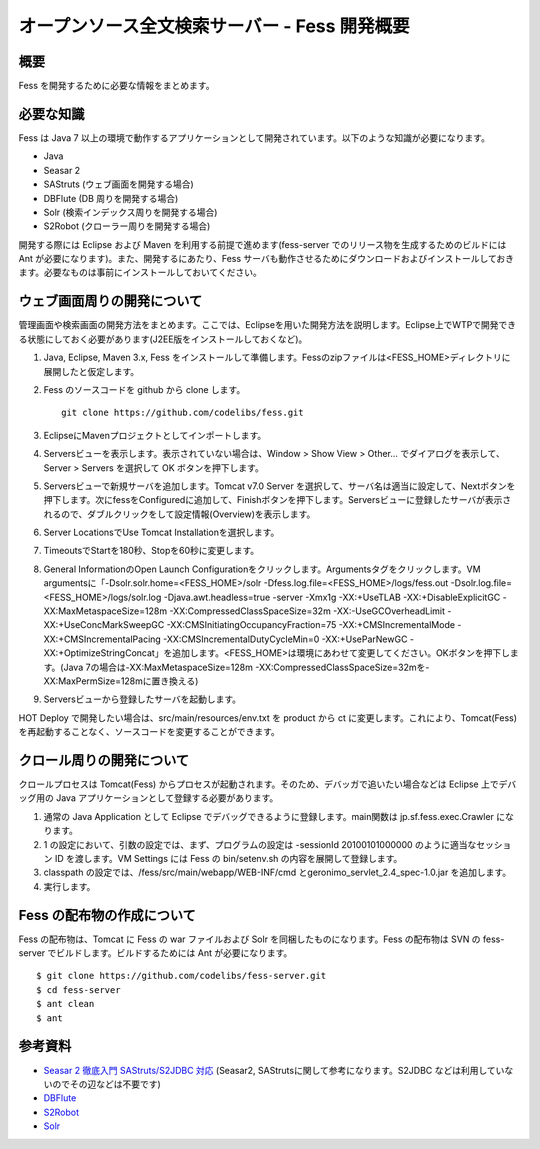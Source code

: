 ==============================================
オープンソース全文検索サーバー - Fess 開発概要
==============================================

概要
====

Fess を開発するために必要な情報をまとめます。

必要な知識
==========

Fess は Java 7
以上の環境で動作するアプリケーションとして開発されています。以下のような知識が必要になります。

-  Java

-  Seasar 2

-  SAStruts (ウェブ画面を開発する場合)

-  DBFlute (DB 周りを開発する場合)

-  Solr (検索インデックス周りを開発する場合)

-  S2Robot (クローラー周りを開発する場合)

開発する際には Eclipse および Maven を利用する前提で進めます(fess-server
でのリリース物を生成するためのビルドには Ant
が必要になります)。また、開発するにあたり、Fess
サーバも動作させるためにダウンロードおよびインストールしておきます。必要なものは事前にインストールしておいてください。

ウェブ画面周りの開発について
============================

管理画面や検索画面の開発方法をまとめます。ここでは、Eclipseを用いた開発方法を説明します。Eclipse上でWTPで開発できる状態にしておく必要があります(J2EE版をインストールしておくなど)。

1. Java, Eclipse, Maven 3.x, Fess
   をインストールして準備します。Fessのzipファイルは<FESS\_HOME>ディレクトリに展開したと仮定します。

2. Fess のソースコードを github から clone します。

   ::

       git clone https://github.com/codelibs/fess.git

3. EclipseにMavenプロジェクトとしてインポートします。

4. Serversビューを表示します。表示されていない場合は、Window > Show View
   > Other... でダイアログを表示して、Server > Servers を選択して OK
   ボタンを押下します。

5. Serversビューで新規サーバを追加します。Tomcat v7.0 Server
   を選択して、サーバ名は適当に設定して、Nextボタンを押下します。次にfessをConfiguredに追加して、Finishボタンを押下します。Serversビューに登録したサーバが表示されるので、ダブルクリックをして設定情報(Overview)を表示します。

6. Server LocationsでUse Tomcat Installationを選択します。

7. TimeoutsでStartを180秒、Stopを60秒に変更します。

8. General InformationのOpen Launch
   Configurationをクリックします。Argumentsタグをクリックします。VM
   argumentsに「-Dsolr.solr.home=<FESS\_HOME>/solr
   -Dfess.log.file=<FESS\_HOME>/logs/fess.out
   -Dsolr.log.file=<FESS\_HOME>/logs/solr.log -Djava.awt.headless=true
   -server -Xmx1g -XX:+UseTLAB -XX:+DisableExplicitGC
   -XX:MaxMetaspaceSize=128m -XX:CompressedClassSpaceSize=32m
   -XX:-UseGCOverheadLimit -XX:+UseConcMarkSweepGC
   -XX:CMSInitiatingOccupancyFraction=75 -XX:+CMSIncrementalMode
   -XX:+CMSIncrementalPacing -XX:CMSIncrementalDutyCycleMin=0
   -XX:+UseParNewGC
   -XX:+OptimizeStringConcat」を追加します。<FESS\_HOME>は環境にあわせて変更してください。OKボタンを押下します。(Java
   7の場合は-XX:MaxMetaspaceSize=128m
   -XX:CompressedClassSpaceSize=32mを-XX:MaxPermSize=128mに置き換える)

9. Serversビューから登録したサーバを起動します。

HOT Deploy で開発したい場合は、src/main/resources/env.txt を product
から ct に変更します。これにより、Tomcat(Fess)
を再起動することなく、ソースコードを変更することができます。

クロール周りの開発について
==========================

クロールプロセスは Tomcat(Fess)
からプロセスが起動されます。そのため、デバッガで追いたい場合などは
Eclipse 上でデバッグ用の Java
アプリケーションとして登録する必要があります。

1. 通常の Java Application として Eclipse
   でデバッグできるように登録します。main関数は jp.sf.fess.exec.Crawler
   になります。

2. 1 の設定において、引数の設定では、まず、プログラムの設定は -sessionId
   20100101000000 のように適当なセッション ID を渡します。VM Settings
   には Fess の bin/setenv.sh の内容を展開して登録します。

3. classpath の設定では、/fess/src/main/webapp/WEB-INF/cmd
   とgeronimo\_servlet\_2.4\_spec-1.0.jar を追加します。

4. 実行します。

Fess の配布物の作成について
===========================

Fess の配布物は、Tomcat に Fess の war ファイルおよび Solr
を同梱したものになります。Fess の配布物は SVN の fess-server
でビルドします。ビルドするためには Ant が必要になります。

::

    $ git clone https://github.com/codelibs/fess-server.git
    $ cd fess-server
    $ ant clean
    $ ant

参考資料
========

-  `Seasar 2 徹底入門 SAStruts/S2JDBC
   対応 <http://www.amazon.co.jp/Seasar-%E5%BE%B9%E5%BA%95%E5%85%A5%E9%96%80-SAStruts-S2JDBC-%E5%AF%BE%E5%BF%9C/dp/4798121509>`__
   (Seasar2, SAStrutsに関して参考になります。S2JDBC
   などは利用していないのでその辺などは不要です)

-  `DBFlute <http://dbflute.sandbox.seasar.org/>`__

-  `S2Robot <http://s2robot.sandbox.seasar.org/ja/>`__

-  `Solr <http://lucene.apache.org/solr/>`__
